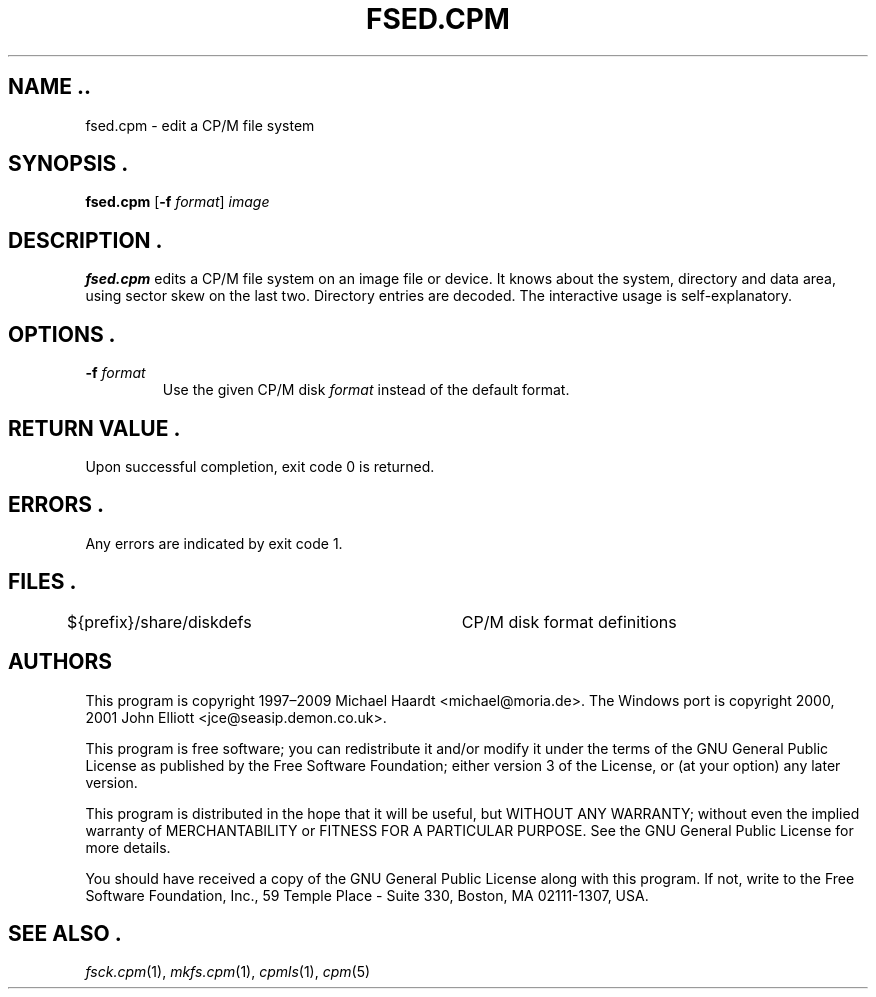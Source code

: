 .TH FSED.CPM 1 "December 20, 2009" "CP/M tools" "User commands"
.SH NAME ..\"{{{roff}}}\"{{{
fsed.cpm \- edit a CP/M file system
.\"}}}
.SH SYNOPSIS .\"{{{
.ad l
.B fsed.cpm
.RB [ \-f
.IR format ]
.I image
.ad b
.\"}}}
.SH DESCRIPTION .\"{{{
\fBfsed.cpm\fP edits a CP/M file system on an image file or device.
It knows about the system, directory and data area, using sector skew on
the last two.  Directory entries are decoded.  The interactive usage is
self-explanatory.
.\"}}}
.SH OPTIONS .\"{{{
.IP "\fB\-f\fP \fIformat\fP"
Use the given CP/M disk \fIformat\fP instead of the default format.
.\"}}}
.SH "RETURN VALUE" .\"{{{
Upon successful completion, exit code 0 is returned.
.\"}}}
.SH ERRORS .\"{{{
Any errors are indicated by exit code 1.
.\"}}}
.SH FILES .\"{{{
${prefix}/share/diskdefs	CP/M disk format definitions
.\"}}}
.SH AUTHORS \"{{{
This program is copyright 1997\(en2009 Michael Haardt
<michael@moria.de>.  The Windows port is copyright 2000, 2001 John Elliott
<jce@seasip.demon.co.uk>.
.PP
This program is free software; you can redistribute it and/or modify
it under the terms of the GNU General Public License as published by
the Free Software Foundation; either version 3 of the License, or
(at your option) any later version.
.PP
This program is distributed in the hope that it will be useful,
but WITHOUT ANY WARRANTY; without even the implied warranty of
MERCHANTABILITY or FITNESS FOR A PARTICULAR PURPOSE.  See the
GNU General Public License for more details.
.PP
You should have received a copy of the GNU General Public License along
with this program.  If not, write to the Free Software Foundation, Inc.,
59 Temple Place - Suite 330, Boston, MA 02111-1307, USA.
.\"}}}
.SH "SEE ALSO" .\"{{{
.IR fsck.cpm (1),
.IR mkfs.cpm (1),
.IR cpmls (1),
.IR cpm (5)
.\"}}}
